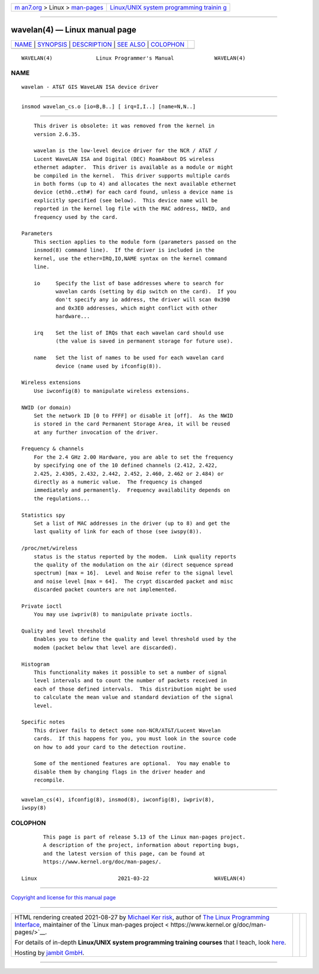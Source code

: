 .. container:: page-top

.. container:: nav-bar

   +----------------------------------+----------------------------------+
   | `m                               | `Linux/UNIX system programming   |
   | an7.org <../../../index.html>`__ | trainin                          |
   | > Linux >                        | g <http://man7.org/training/>`__ |
   | `man-pages <../index.html>`__    |                                  |
   +----------------------------------+----------------------------------+

--------------

wavelan(4) — Linux manual page
==============================

+-----------------------------------+-----------------------------------+
| `NAME <#NAME>`__ \|               |                                   |
| `SYNOPSIS <#SYNOPSIS>`__ \|       |                                   |
| `DESCRIPTION <#DESCRIPTION>`__ \| |                                   |
| `SEE ALSO <#SEE_ALSO>`__ \|       |                                   |
| `COLOPHON <#COLOPHON>`__          |                                   |
+-----------------------------------+-----------------------------------+
| .. container:: man-search-box     |                                   |
+-----------------------------------+-----------------------------------+

::

   WAVELAN(4)              Linux Programmer's Manual             WAVELAN(4)

NAME
-------------------------------------------------

::

          wavelan - AT&T GIS WaveLAN ISA device driver


---------------------------------------------------------

::

          insmod wavelan_cs.o [io=B,B..] [ irq=I,I..] [name=N,N..]


---------------------------------------------------------------

::

          This driver is obsolete: it was removed from the kernel in
          version 2.6.35.

          wavelan is the low-level device driver for the NCR / AT&T /
          Lucent WaveLAN ISA and Digital (DEC) RoamAbout DS wireless
          ethernet adapter.  This driver is available as a module or might
          be compiled in the kernel.  This driver supports multiple cards
          in both forms (up to 4) and allocates the next available ethernet
          device (eth0..eth#) for each card found, unless a device name is
          explicitly specified (see below).  This device name will be
          reported in the kernel log file with the MAC address, NWID, and
          frequency used by the card.

      Parameters
          This section applies to the module form (parameters passed on the
          insmod(8) command line).  If the driver is included in the
          kernel, use the ether=IRQ,IO,NAME syntax on the kernel command
          line.

          io     Specify the list of base addresses where to search for
                 wavelan cards (setting by dip switch on the card).  If you
                 don't specify any io address, the driver will scan 0x390
                 and 0x3E0 addresses, which might conflict with other
                 hardware...

          irq    Set the list of IRQs that each wavelan card should use
                 (the value is saved in permanent storage for future use).

          name   Set the list of names to be used for each wavelan card
                 device (name used by ifconfig(8)).

      Wireless extensions
          Use iwconfig(8) to manipulate wireless extensions.

      NWID (or domain)
          Set the network ID [0 to FFFF] or disable it [off].  As the NWID
          is stored in the card Permanent Storage Area, it will be reused
          at any further invocation of the driver.

      Frequency & channels
          For the 2.4 GHz 2.00 Hardware, you are able to set the frequency
          by specifying one of the 10 defined channels (2.412, 2.422,
          2.425, 2.4305, 2.432, 2.442, 2.452, 2.460, 2.462 or 2.484) or
          directly as a numeric value.  The frequency is changed
          immediately and permanently.  Frequency availability depends on
          the regulations...

      Statistics spy
          Set a list of MAC addresses in the driver (up to 8) and get the
          last quality of link for each of those (see iwspy(8)).

      /proc/net/wireless
          status is the status reported by the modem.  Link quality reports
          the quality of the modulation on the air (direct sequence spread
          spectrum) [max = 16].  Level and Noise refer to the signal level
          and noise level [max = 64].  The crypt discarded packet and misc
          discarded packet counters are not implemented.

      Private ioctl
          You may use iwpriv(8) to manipulate private ioctls.

      Quality and level threshold
          Enables you to define the quality and level threshold used by the
          modem (packet below that level are discarded).

      Histogram
          This functionality makes it possible to set a number of signal
          level intervals and to count the number of packets received in
          each of those defined intervals.  This distribution might be used
          to calculate the mean value and standard deviation of the signal
          level.

      Specific notes
          This driver fails to detect some non-NCR/AT&T/Lucent Wavelan
          cards.  If this happens for you, you must look in the source code
          on how to add your card to the detection routine.

          Some of the mentioned features are optional.  You may enable to
          disable them by changing flags in the driver header and
          recompile.


---------------------------------------------------------

::

          wavelan_cs(4), ifconfig(8), insmod(8), iwconfig(8), iwpriv(8),
          iwspy(8)

COLOPHON
---------------------------------------------------------

::

          This page is part of release 5.13 of the Linux man-pages project.
          A description of the project, information about reporting bugs,
          and the latest version of this page, can be found at
          https://www.kernel.org/doc/man-pages/.

   Linux                          2021-03-22                     WAVELAN(4)

--------------

`Copyright and license for this manual
page <../man4/wavelan.4.license.html>`__

--------------

.. container:: footer

   +-----------------------+-----------------------+-----------------------+
   | HTML rendering        |                       | |Cover of TLPI|       |
   | created 2021-08-27 by |                       |                       |
   | `Michael              |                       |                       |
   | Ker                   |                       |                       |
   | risk <https://man7.or |                       |                       |
   | g/mtk/index.html>`__, |                       |                       |
   | author of `The Linux  |                       |                       |
   | Programming           |                       |                       |
   | Interface <https:     |                       |                       |
   | //man7.org/tlpi/>`__, |                       |                       |
   | maintainer of the     |                       |                       |
   | `Linux man-pages      |                       |                       |
   | project <             |                       |                       |
   | https://www.kernel.or |                       |                       |
   | g/doc/man-pages/>`__. |                       |                       |
   |                       |                       |                       |
   | For details of        |                       |                       |
   | in-depth **Linux/UNIX |                       |                       |
   | system programming    |                       |                       |
   | training courses**    |                       |                       |
   | that I teach, look    |                       |                       |
   | `here <https://ma     |                       |                       |
   | n7.org/training/>`__. |                       |                       |
   |                       |                       |                       |
   | Hosting by `jambit    |                       |                       |
   | GmbH                  |                       |                       |
   | <https://www.jambit.c |                       |                       |
   | om/index_en.html>`__. |                       |                       |
   +-----------------------+-----------------------+-----------------------+

--------------

.. container:: statcounter

   |Web Analytics Made Easy - StatCounter|

.. |Cover of TLPI| image:: https://man7.org/tlpi/cover/TLPI-front-cover-vsmall.png
   :target: https://man7.org/tlpi/
.. |Web Analytics Made Easy - StatCounter| image:: https://c.statcounter.com/7422636/0/9b6714ff/1/
   :class: statcounter
   :target: https://statcounter.com/
